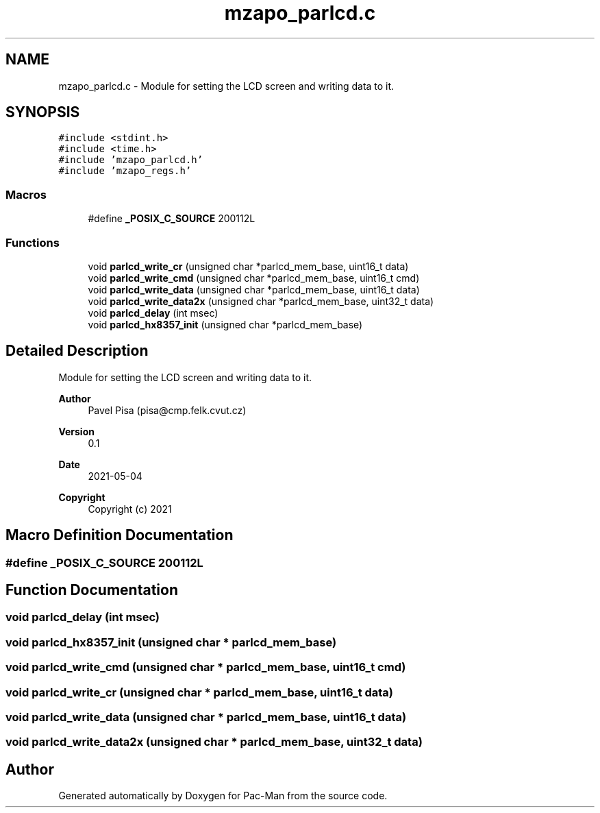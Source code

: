 .TH "mzapo_parlcd.c" 3 "Wed May 5 2021" "Version 1.0.0" "Pac-Man" \" -*- nroff -*-
.ad l
.nh
.SH NAME
mzapo_parlcd.c \- Module for setting the LCD screen and writing data to it\&.  

.SH SYNOPSIS
.br
.PP
\fC#include <stdint\&.h>\fP
.br
\fC#include <time\&.h>\fP
.br
\fC#include 'mzapo_parlcd\&.h'\fP
.br
\fC#include 'mzapo_regs\&.h'\fP
.br

.SS "Macros"

.in +1c
.ti -1c
.RI "#define \fB_POSIX_C_SOURCE\fP   200112L"
.br
.in -1c
.SS "Functions"

.in +1c
.ti -1c
.RI "void \fBparlcd_write_cr\fP (unsigned char *parlcd_mem_base, uint16_t data)"
.br
.ti -1c
.RI "void \fBparlcd_write_cmd\fP (unsigned char *parlcd_mem_base, uint16_t cmd)"
.br
.ti -1c
.RI "void \fBparlcd_write_data\fP (unsigned char *parlcd_mem_base, uint16_t data)"
.br
.ti -1c
.RI "void \fBparlcd_write_data2x\fP (unsigned char *parlcd_mem_base, uint32_t data)"
.br
.ti -1c
.RI "void \fBparlcd_delay\fP (int msec)"
.br
.ti -1c
.RI "void \fBparlcd_hx8357_init\fP (unsigned char *parlcd_mem_base)"
.br
.in -1c
.SH "Detailed Description"
.PP 
Module for setting the LCD screen and writing data to it\&. 


.PP
\fBAuthor\fP
.RS 4
Pavel Pisa (pisa@cmp.felk.cvut.cz) 
.RE
.PP
\fBVersion\fP
.RS 4
0\&.1 
.RE
.PP
\fBDate\fP
.RS 4
2021-05-04
.RE
.PP
\fBCopyright\fP
.RS 4
Copyright (c) 2021 
.RE
.PP

.SH "Macro Definition Documentation"
.PP 
.SS "#define _POSIX_C_SOURCE   200112L"

.SH "Function Documentation"
.PP 
.SS "void parlcd_delay (int msec)"

.SS "void parlcd_hx8357_init (unsigned char * parlcd_mem_base)"

.SS "void parlcd_write_cmd (unsigned char * parlcd_mem_base, uint16_t cmd)"

.SS "void parlcd_write_cr (unsigned char * parlcd_mem_base, uint16_t data)"

.SS "void parlcd_write_data (unsigned char * parlcd_mem_base, uint16_t data)"

.SS "void parlcd_write_data2x (unsigned char * parlcd_mem_base, uint32_t data)"

.SH "Author"
.PP 
Generated automatically by Doxygen for Pac-Man from the source code\&.
